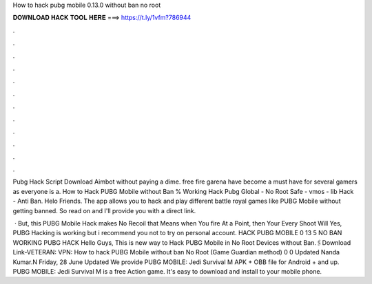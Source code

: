 How to hack pubg mobile 0.13.0 without ban no root



𝐃𝐎𝐖𝐍𝐋𝐎𝐀𝐃 𝐇𝐀𝐂𝐊 𝐓𝐎𝐎𝐋 𝐇𝐄𝐑𝐄 ===> https://t.ly/1vfm?786944



.



.



.



.



.



.



.



.



.



.



.



.

Pubg Hack Script Download Aimbot without paying a dime. free fire garena have become a must have for several gamers as everyone is a. How to Hack PUBG Mobile without Ban % Working Hack Pubg Global - No Root Safe - vmos - lib Hack - Anti Ban. Helo Friends. The app allows you to hack and play different battle royal games like PUBG Mobile without getting banned. So read on and I'll provide you with a direct link.

 · But, this PUBG Mobile Hack makes No Recoil that Means when You fire At a Point, then Your Every Shoot Will Yes, PUBG Hacking is working but i recommend you not to try on personal account. HACK PUBG MOBILE 0 13 5 NO BAN WORKING PUBG HACK  Hello Guys, This is new way to Hack PUBG Mobile in No Root Devices without Ban.🖇️Download Link-VETERAN:  VPN:  How to hack PUBG Mobile without ban No Root (Game Guardian method) 0 0 Updated Nanda Kumar.N Friday, 28 June Updated We provide PUBG MOBILE: Jedi Survival M APK + OBB file for Android + and up. PUBG MOBILE: Jedi Survival M is a free Action game. It's easy to download and install to your mobile phone.
